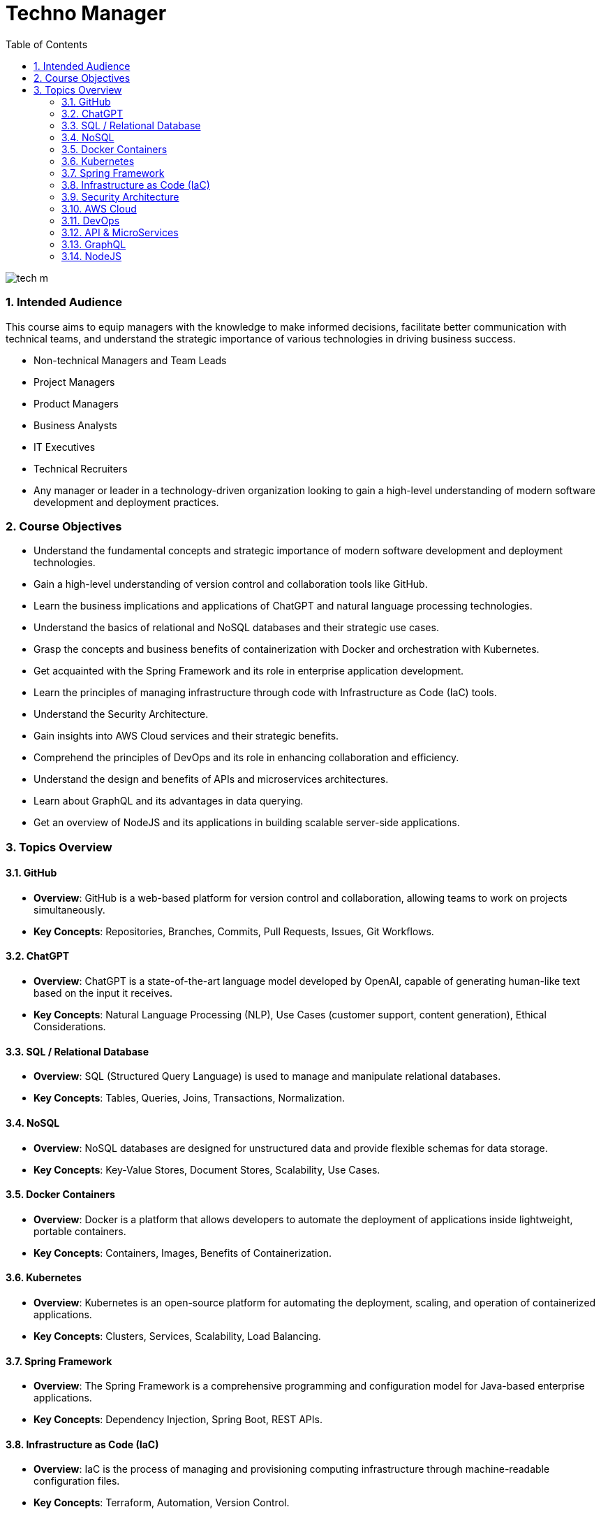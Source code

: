 = Techno Manager
:toc: right
:toclevels: 5
:sectnums:

image::img/tech-m.png[]

### Intended Audience

This course aims to equip managers with the knowledge to make informed decisions, facilitate better communication with technical teams, and understand the strategic importance of various technologies in driving business success.

- Non-technical Managers and Team Leads

- Project Managers

- Product Managers

- Business Analysts

- IT Executives

- Technical Recruiters

- Any manager or leader in a technology-driven organization looking to gain a high-level understanding of modern software development and deployment practices.



### Course Objectives

- Understand the fundamental concepts and strategic importance of modern software development and deployment technologies.

- Gain a high-level understanding of version control and collaboration tools like GitHub.

- Learn the business implications and applications of ChatGPT and natural language processing technologies.

- Understand the basics of relational and NoSQL databases and their strategic use cases.

- Grasp the concepts and business benefits of containerization with Docker and orchestration with Kubernetes.

- Get acquainted with the Spring Framework and its role in enterprise application development.

- Learn the principles of managing infrastructure through code with Infrastructure as Code (IaC) tools.

- Understand the Security Architecture.

- Gain insights into AWS Cloud services and their strategic benefits.
- Comprehend the principles of DevOps and its role in enhancing collaboration and efficiency.

- Understand the design and benefits of APIs and microservices architectures.

- Learn about GraphQL and its advantages in data querying.

- Get an overview of NodeJS and its applications in building scalable server-side applications.


### Topics Overview

#### GitHub

   - **Overview**: GitHub is a web-based platform for version control and collaboration, allowing teams to work on projects simultaneously.
   - **Key Concepts**: Repositories, Branches, Commits, Pull Requests, Issues, Git Workflows.

#### ChatGPT

   - **Overview**: ChatGPT is a state-of-the-art language model developed by OpenAI, capable of generating human-like text based on the input it receives.
   - **Key Concepts**: Natural Language Processing (NLP), Use Cases (customer support, content generation), Ethical Considerations.

#### SQL / Relational Database

   - **Overview**: SQL (Structured Query Language) is used to manage and manipulate relational databases.
   - **Key Concepts**: Tables, Queries, Joins, Transactions, Normalization.

#### NoSQL

   - **Overview**: NoSQL databases are designed for unstructured data and provide flexible schemas for data storage.
   - **Key Concepts**: Key-Value Stores, Document Stores, Scalability, Use Cases.

#### Docker Containers

   - **Overview**: Docker is a platform that allows developers to automate the deployment of applications inside lightweight, portable containers.
   - **Key Concepts**: Containers, Images, Benefits of Containerization.

#### Kubernetes

   - **Overview**: Kubernetes is an open-source platform for automating the deployment, scaling, and operation of containerized applications.
   - **Key Concepts**: Clusters, Services, Scalability, Load Balancing.

#### Spring Framework

   - **Overview**: The Spring Framework is a comprehensive programming and configuration model for Java-based enterprise applications.
   - **Key Concepts**: Dependency Injection, Spring Boot, REST APIs.

#### Infrastructure as Code (IaC)

   - **Overview**: IaC is the process of managing and provisioning computing infrastructure through machine-readable configuration files.
   - **Key Concepts**: Terraform, Automation, Version Control.

#### Security Architecture

   - **Overview**: Security architecture involves the design and implementation of security controls and measures to protect systems and data.
   - **Key Concepts**: Security principles and best practices, Threat modeling and risk assessment, Identity and access management.


#### AWS Cloud

    - **Overview**: Amazon Web Services (AWS) is a comprehensive and widely adopted cloud platform, offering over 200 fully-featured services.
    - **Key Concepts**: Key Services (EC2, S3, RDS), Security, Cost Management.

#### DevOps

    - **Overview**: DevOps is a set of practices that combines software development (Dev) and IT operations (Ops) to shorten the development lifecycle and provide continuous delivery.
    - **Key Concepts**: Continuous Integration (CI), Continuous Deployment (CD), Collaboration.

#### API & MicroServices

    - **Overview**: APIs (Application Programming Interfaces) allow different software applications to communicate, while microservices are a way of designing software systems as independently deployable services.
    - **Key Concepts**: REST, Service Discovery, Scalability, Resilience.

#### GraphQL

    - **Overview**: GraphQL is a query language for APIs that allows clients to request exactly the data they need.
    - **Key Concepts**: Schemas, Queries, Real-Time Data with Subscriptions.

#### NodeJS

    - **Overview**: Node.js is a JavaScript runtime built on Chrome's V8 JavaScript engine, enabling server-side scripting.
    - **Key Concepts**: Non-blocking I/O, Event-Driven Architecture, Express.js.



